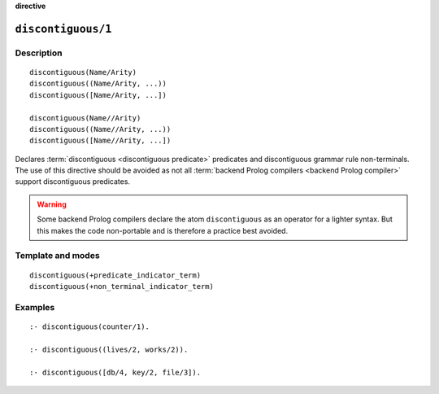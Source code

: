 ..
   This file is part of Logtalk <https://logtalk.org/>  
   Copyright 1998-2023 Paulo Moura <pmoura@logtalk.org>
   SPDX-License-Identifier: Apache-2.0

   Licensed under the Apache License, Version 2.0 (the "License");
   you may not use this file except in compliance with the License.
   You may obtain a copy of the License at

       http://www.apache.org/licenses/LICENSE-2.0

   Unless required by applicable law or agreed to in writing, software
   distributed under the License is distributed on an "AS IS" BASIS,
   WITHOUT WARRANTIES OR CONDITIONS OF ANY KIND, either express or implied.
   See the License for the specific language governing permissions and
   limitations under the License.


.. rst-class:: align-right

**directive**

.. index:: pair: discontiguous/1; Directive
.. _directives_discontiguous_1:

``discontiguous/1``
===================

Description
-----------

::

   discontiguous(Name/Arity)
   discontiguous((Name/Arity, ...))
   discontiguous([Name/Arity, ...])

   discontiguous(Name//Arity)
   discontiguous((Name//Arity, ...))
   discontiguous([Name//Arity, ...])

Declares :term:`discontiguous <discontiguous predicate>` predicates and
discontiguous grammar rule non-terminals. The use of this directive should
be avoided as not all :term:`backend Prolog compilers <backend Prolog compiler>`
support discontiguous predicates.

.. warning::

   Some backend Prolog compilers declare the atom ``discontiguous`` as
   an operator for a lighter syntax. But this makes the code non-portable
   and is therefore a practice best avoided.

Template and modes
------------------

::

   discontiguous(+predicate_indicator_term)
   discontiguous(+non_terminal_indicator_term)

Examples
--------

::

   :- discontiguous(counter/1).

   :- discontiguous((lives/2, works/2)).

   :- discontiguous([db/4, key/2, file/3]).
